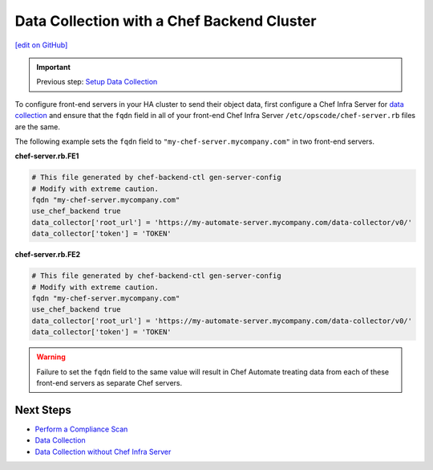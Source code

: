 ========================================================
Data Collection with a Chef Backend Cluster
========================================================
`[edit on GitHub] <https://github.com/chef/chef-web-docs/blob/master/chef_master/source/data_collection_ha.rst>`__

.. meta::
    :robots: noindex

.. important:: Previous step: `Setup Data Collection </data_collection.html>`__

To configure front-end servers in your HA cluster to send their object data, first configure a Chef Infra Server for `data collection </data_collection.html>`__ and ensure that the ``fqdn`` field in all of your front-end Chef Infra Server ``/etc/opscode/chef-server.rb`` files are the same.

The following example sets the ``fqdn`` field to ``"my-chef-server.mycompany.com"`` in two front-end servers.

**chef-server.rb.FE1**

.. code-block:: ruby

  # This file generated by chef-backend-ctl gen-server-config
  # Modify with extreme caution.
  fqdn "my-chef-server.mycompany.com"
  use_chef_backend true
  data_collector['root_url'] = 'https://my-automate-server.mycompany.com/data-collector/v0/'
  data_collector['token'] = 'TOKEN'

**chef-server.rb.FE2**

.. code-block:: ruby

  # This file generated by chef-backend-ctl gen-server-config
  # Modify with extreme caution.
  fqdn "my-chef-server.mycompany.com"
  use_chef_backend true
  data_collector['root_url'] = 'https://my-automate-server.mycompany.com/data-collector/v0/'
  data_collector['token'] = 'TOKEN'

.. warning:: Failure to set the ``fqdn`` field to the same value will result in Chef Automate treating data from each of these front-end servers as separate Chef servers.

Next Steps
============================

* `Perform a Compliance Scan </perform_compliance_scan.html>`__
* `Data Collection  </data_collection.html>`__
* `Data Collection without Chef Infra Server </data_collection_without_server.html>`__
